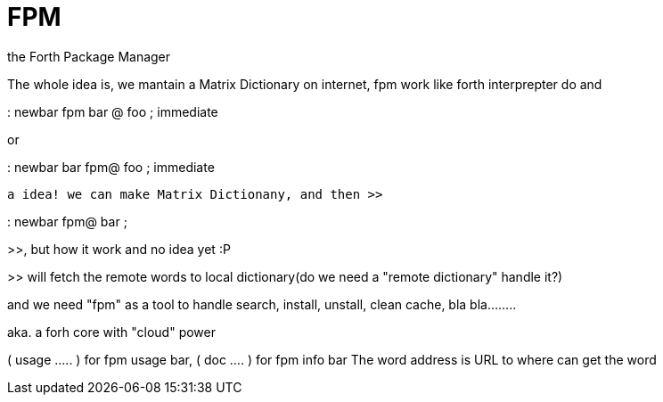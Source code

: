 = FPM

the Forth Package Manager

// See https://hubpress.gitbooks.io/hubpress-knowledgebase/content/ for information about the parameters.
// :hp-image: /covers/cover.png
:published_at: 2017-04-05
:hp-tags: FPM, Blog, Open_Source, forth, package_manager
:hp-alt-title: FPM

The whole idea is, we mantain a Matrix Dictionary on internet, fpm work like forth interprepter do 
and 

: newbar fpm bar @ foo ; immediate  

or 

: newbar bar fpm@ foo ; immediate

 a idea! we can make Matrix Dictionany, and then >> 
 
: newbar fpm@ bar ; 

>>, but how it work and no idea yet :P

>> will fetch the remote words to local dictionary(do we need a "remote dictionary" handle it?)

and we need "fpm" as a tool to handle search, install, unstall, clean cache, bla bla........

aka. a forh core with "cloud" power


( usage ..... ) for fpm usage bar, ( doc .... ) for fpm info bar
The word address is URL to where can get the word